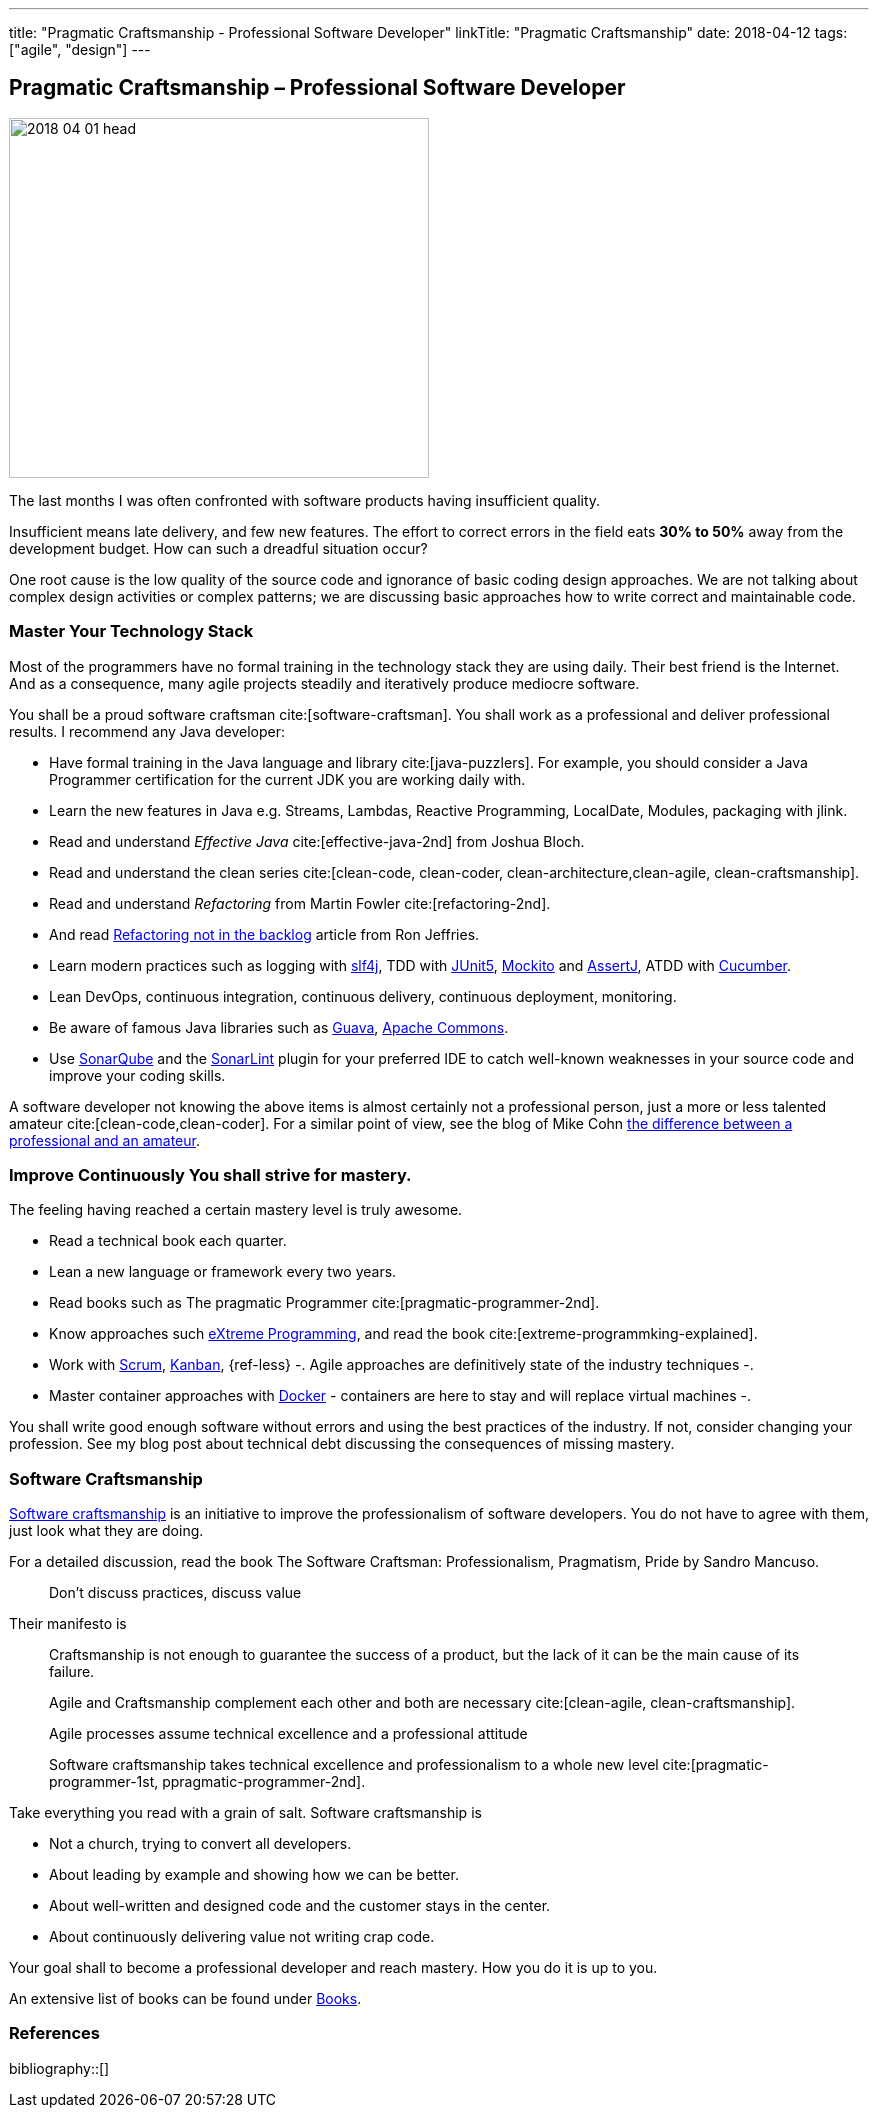 ---
title: "Pragmatic Craftsmanship - Professional Software Developer"
linkTitle: "Pragmatic Craftsmanship"
date: 2018-04-12
tags: ["agile", "design"]
---

== Pragmatic Craftsmanship – Professional Software Developer
:author: Marcel Baumann
:email: <marcel.baumann@tangly.net>
:homepage: https://www.tangly.net/
:company: https://www.tangly.net/[tangly llc]

image::2018-04-01-head.png[width=420, height=360, role=left]
The last months I was often confronted with software products having insufficient quality.

Insufficient means late delivery, and few new features.
The effort to correct errors in the field eats *30% to 50%* away from the development budget.
How can such a dreadful situation occur?

One root cause is the low quality of the source code and ignorance of basic coding design approaches.
We are not talking about complex design activities or complex patterns; we are discussing basic approaches how to write correct and maintainable code.

=== Master Your Technology Stack

Most of the programmers have no formal training in the technology stack they are using daily.
Their best friend is the Internet.
And as a consequence, many agile projects steadily and iteratively produce mediocre software.

You shall be a proud software craftsman cite:[software-craftsman].
You shall work as a professional and deliver professional results.
I recommend any Java developer:

* Have formal training in the Java language and library cite:[java-puzzlers].
For example, you should consider a Java Programmer certification for the current JDK you are working daily with.
* Learn the new features in Java e.g. Streams, Lambdas, Reactive Programming, LocalDate, Modules, packaging with jlink.
* Read and understand _Effective Java_ cite:[effective-java-2nd] from Joshua Bloch.
* Read and understand the clean series cite:[clean-code, clean-coder, clean-architecture,clean-agile, clean-craftsmanship].
* Read and understand _Refactoring_ from Martin Fowler cite:[refactoring-2nd].
* And read https://ronjeffries.com/xprog/articles/refactoring-not-on-the-backlog/[Refactoring not in the backlog] article from Ron Jeffries.
* Learn modern practices such as logging with https://www.slf4j.org/[slf4j], TDD with https://junit.org/junit5/[JUnit5], http://site.mockito.org/[Mockito] and http://joel-costigliola.github.io/assertj/[AssertJ], ATDD with https://cucumber.io/[Cucumber].
* Lean DevOps, continuous integration, continuous delivery, continuous deployment, monitoring.
* Be aware of famous Java libraries such as https://github.com/google/guava[Guava], https://commons.apache.org/[Apache Commons].
* Use https://www.sonarqube.org/[SonarQube] and the https://www.sonarlint.org/[SonarLint] plugin for your preferred IDE to catch well-known weaknesses in your source code and improve your coding skills.

A software developer not knowing the above items is almost certainly not a professional person, just a more or less talented amateur cite:[clean-code,clean-coder].
For a similar point of view, see the blog of Mike Cohn
https://www.mountaingoatsoftware.com/blog/the-difference-between-a-professional-and-an-amateur[the difference between a professional and an amateur].

=== Improve Continuously You shall strive for mastery.

The feeling having reached a certain mastery level is truly awesome.

* Read a technical book each quarter.
* Lean a new language or framework every two years.
* Read books such as The pragmatic Programmer cite:[pragmatic-programmer-2nd].
* Know approaches such http://www.extremeprogramming.org/[eXtreme Programming], and read the book cite:[extreme-programmking-explained].
* Work with https://www.scrumguides.org/[Scrum], https://en.wikipedia.org/wiki/Kanban[Kanban], {ref-less} -.
Agile approaches are definitively state of the industry techniques -.
* Master container approaches with https://www.docker.com/[Docker] - containers are here to stay and will replace virtual machines -.

You shall write good enough software without errors and using the best practices of the industry.
If not, consider changing your profession.
See my blog post about technical debt discussing the consequences of missing mastery.

=== Software Craftsmanship

https://en.wikipedia.org/wiki/Software_craftsmanship[Software craftsmanship] is an initiative to improve the professionalism of software developers.
You do not have to agree with them, just look what they are doing.

For a detailed discussion, read the book The Software Craftsman: Professionalism, Pragmatism, Pride by Sandro Mancuso.

[quote]
____
Don’t discuss practices, discuss value
____

Their manifesto is

[quote]
____
Craftsmanship is not enough to guarantee the success of a product, but the lack of it can be the main cause of its failure.

Agile and Craftsmanship complement each other and both are necessary cite:[clean-agile, clean-craftsmanship].

Agile processes assume technical excellence and a professional attitude

Software craftsmanship takes technical excellence and professionalism to a whole new level cite:[pragmatic-programmer-1st, ppragmatic-programmer-2nd].
____

Take everything you read with a grain of salt.
Software craftsmanship is

* Not a church, trying to convert all developers.
* About leading by example and showing how we can be better.
* About well-written and designed code and the customer stays in the center.
* About continuously delivering value not writing crap code.

Your goal shall to become a professional developer and reach mastery.
How you do it is up to you.

An extensive list of books can be found under link:../../../ideas/learnings/books/[Books].

=== References

bibliography::[]
